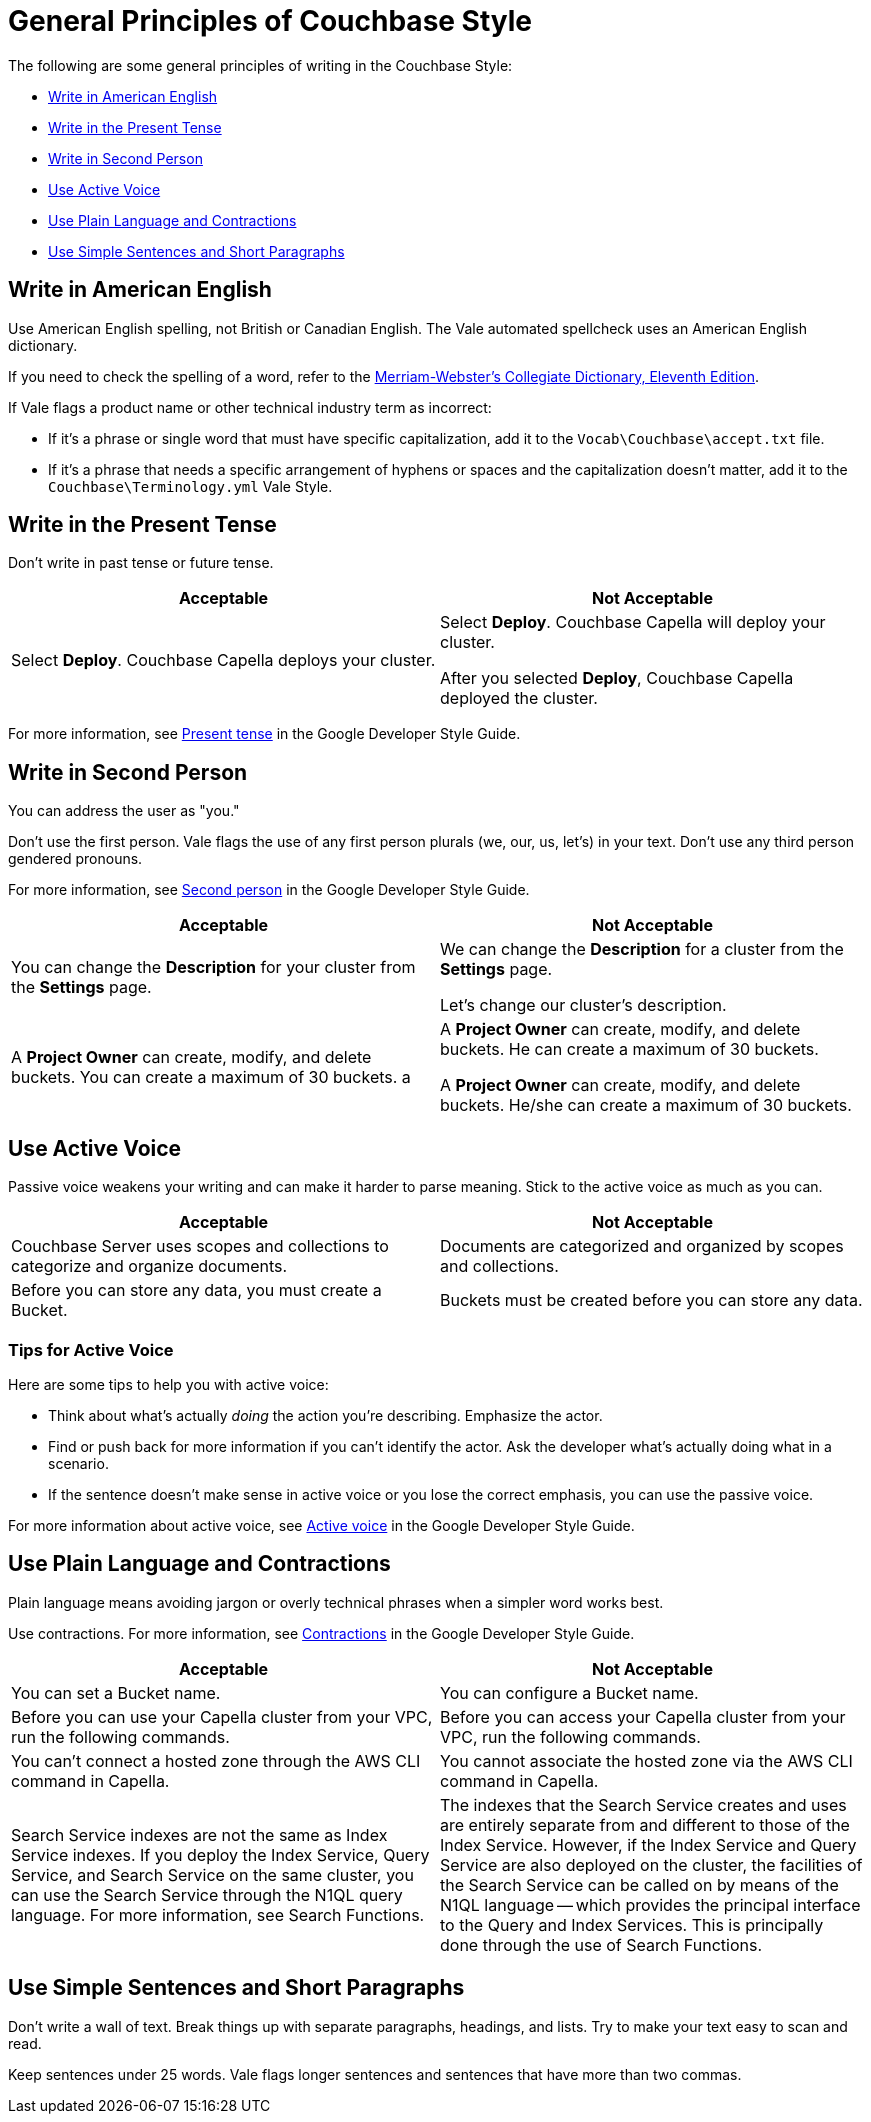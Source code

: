 = General Principles of Couchbase Style

The following are some general principles of writing in the Couchbase Style: 

* <<Write in American English>>
* <<Write in the Present Tense>>
* <<Write in Second Person>>
* <<Use Active Voice>>
* <<Use Plain Language and Contractions>>
* <<Use Simple Sentences and Short Paragraphs>>

== Write in American English

Use American English spelling, not British or Canadian English. The Vale automated spellcheck uses an American English dictionary. 

If you need to check the spelling of a word, refer to the https://www.merriam-webster.com/[Merriam-Webster's Collegiate Dictionary, Eleventh Edition^]. 

If Vale flags a product name or other technical industry term as incorrect: 

* If it's a phrase or single word that must have specific capitalization, add it to the `Vocab\Couchbase\accept.txt` file.
* If it's a phrase that needs a specific arrangement of hyphens or spaces and the capitalization doesn't matter, add it to the `Couchbase\Terminology.yml` Vale Style.

== Write in the Present Tense 

Don't write in past tense or future tense. 

|===
| Acceptable | Not Acceptable

| Select *Deploy*. Couchbase Capella deploys your cluster. 
a| 
Select *Deploy*. Couchbase Capella will deploy your cluster.

After you selected *Deploy*, Couchbase Capella deployed the cluster.
|===

For more information, see https://developers.google.com/style/tense[Present tense^] in the Google Developer Style Guide.

== Write in Second Person 

You can address the user as "you." 

Don't use the first person. Vale flags the use of any first person plurals (we, our, us, let's) in your text. Don't use any third person gendered pronouns.

For more information, see https://developers.google.com/style/person[Second person^] in the Google Developer Style Guide.

|===
| Acceptable | Not Acceptable

| You can change the *Description* for your cluster from the *Settings* page.
a|

We can change the *Description* for a cluster from the *Settings* page.

Let's change our cluster's description.

| A *Project Owner* can create, modify, and delete buckets. You can create a maximum of 30 buckets.
a |

A *Project Owner* can create, modify, and delete buckets. He can create a maximum of 30 buckets.

A *Project Owner* can create, modify, and delete buckets. He/she can create a maximum of 30 buckets.

|===

== Use Active Voice 

Passive voice weakens your writing and can make it harder to parse meaning. Stick to the active voice as much as you can. 

|===
| Acceptable | Not Acceptable

| Couchbase Server uses scopes and collections to categorize and organize documents.
| Documents are categorized and organized by scopes and collections.

| Before you can store any data, you must create a Bucket. 
| Buckets must be created before you can store any data.

|===

=== Tips for Active Voice

Here are some tips to help you with active voice: 

* Think about what's actually _doing_ the action you're describing. Emphasize the actor. 
* Find or push back for more information if you can't identify the actor. Ask the developer what's actually doing what in a scenario. 
* If the sentence doesn't make sense in active voice or you lose the correct emphasis, you can use the passive voice.

For more information about active voice, see https://developers.google.com/style/voice[Active voice^] in the Google Developer Style Guide.

== Use Plain Language and Contractions

Plain language means avoiding jargon or overly technical phrases when a simpler word works best. 

Use contractions. For more information, see https://developers.google.com/style/contractions[Contractions^] in the Google Developer Style Guide.

|===
| Acceptable | Not Acceptable

| You can set a Bucket name.
| You can configure a Bucket name.

| Before you can use your Capella cluster from your VPC, run the following commands.
| Before you can access your Capella cluster from your VPC, run the following commands. 

| You can't connect a hosted zone through the AWS CLI command in Capella. 
| You cannot associate the hosted zone via the AWS CLI command in Capella.

| Search Service indexes are not the same as Index Service indexes. If you deploy the Index Service, Query Service, and Search Service on the same cluster, you can use the Search Service through the N1QL query language. For more information, see Search Functions.
| The indexes that the Search Service creates and uses are entirely separate from and different to those of the Index Service. However, if the Index Service and Query Service are also deployed on the cluster, the facilities of the Search Service can be called on by means of the N1QL language — which provides the principal interface to the Query and Index Services. This is principally done through the use of Search Functions.

|===

== Use Simple Sentences and Short Paragraphs

Don't write a wall of text. Break things up with separate paragraphs, headings, and lists. Try to make your text easy to scan and read. 

Keep sentences under 25 words. Vale flags longer sentences and sentences that have more than two commas.